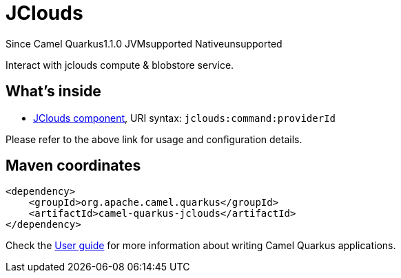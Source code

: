 // Do not edit directly!
// This file was generated by camel-quarkus-maven-plugin:update-extension-doc-page

[[jclouds]]
= JClouds
:page-aliases: extensions/jclouds.adoc
:cq-since: 1.1.0
:cq-artifact-id: camel-quarkus-jclouds
:cq-native-supported: false
:cq-status: Preview
:cq-description: Interact with jclouds compute & blobstore service.

[.badges]
[.badge-key]##Since Camel Quarkus##[.badge-version]##1.1.0## [.badge-key]##JVM##[.badge-supported]##supported## [.badge-key]##Native##[.badge-unsupported]##unsupported##

Interact with jclouds compute & blobstore service.

== What's inside

* https://camel.apache.org/components/latest/jclouds-component.html[JClouds component], URI syntax: `jclouds:command:providerId`

Please refer to the above link for usage and configuration details.

== Maven coordinates

[source,xml]
----
<dependency>
    <groupId>org.apache.camel.quarkus</groupId>
    <artifactId>camel-quarkus-jclouds</artifactId>
</dependency>
----

Check the xref:user-guide/index.adoc[User guide] for more information about writing Camel Quarkus applications.
